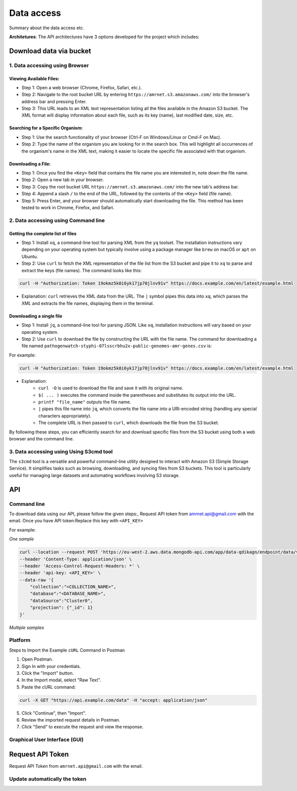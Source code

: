 Data access
===========

Summary about the data access etc.

**Architetures**: The API architectures have 3 options developed for the project which includes:

.. figure:: assets/api.jpg
   :width: 100%
   :align: center
   :alt: api


Download data via bucket
------------------------

1. Data accessing using Browser
*******************************

Viewing Available Files:
~~~~~~~~~~~~~~~~~~~~~~~~
* Step 1: Open a web browser (Chrome, Firefox, Safari, etc.).
* Step 2: Navigate to the root bucket URL by entering ``https://amrnet.s3.amazonaws.com/`` into the browser's address bar and pressing Enter.
* Step 3: This URL leads to an XML text representation listing all the files available in the Amazon S3 bucket. The XML format will display information about each file, such as its key (name), last modified date, size, etc.

Searching for a Specific Organism:
~~~~~~~~~~~~~~~~~~~~~~~~~~~~~~~~~~
* Step 1: Use the search functionality of your browser (Ctrl-F on Windows/Linux or Cmd-F on Mac).
* Step 2: Type the name of the organism you are looking for in the search box. This will highlight all occurrences of the organism's name in the XML text, making it easier to locate the specific file associated with that organism.

Downloading a File:
~~~~~~~~~~~~~~~~~~~
* Step 1: Once you find the ``<Key>`` field that contains the file name you are interested in, note down the file name.
* Step 2: Open a new tab in your browser.
* Step 3: Copy the root bucket URL ``https://amrnet.s3.amazonaws.com/`` into the new tab's address bar.
* Step 4: Append a slash ``/`` to the end of the URL, followed by the contents of the ``<Key>`` field (file name).
* Step 5: Press Enter, and your browser should automatically start downloading the file. This method has been tested to work in Chrome, Firefox, and Safari.

2. Data accessing using Command line
************************************

Getting the complete list of files
~~~~~~~~~~~~~~~~~~~~~~~~~~~~~~~~~~~~
* Step 1: Install ``xq``, a command-line tool for parsing XML from the ``yq`` toolset. The installation instructions vary depending on your operating system but typically involve using a package manager like ``brew`` on macOS or ``apt`` on Ubuntu.
* Step 2: Use ``curl`` to fetch the XML representation of the file list from the S3 bucket and pipe it to ``xq`` to parse and extract the keys (file names). The command looks like this:

.. code-block:: bash    
    
    curl -H "Authorization: Token 19okmz5k0i6yk17jp70jlnv91v" https://docs.example.com/en/latest/example.html

* Explanation: ``curl`` retrieves the XML data from the URL. The ``|`` symbol pipes this data into ``xq``, which parses the XML and extracts the file names, displaying them in the terminal.

Downloading a single file
~~~~~~~~~~~~~~~~~~~~~~~~~

* Step 1: Install ``jq``, a command-line tool for parsing JSON. Like ``xq``, installation instructions will vary based on your operating system.
* Step 2: Use ``curl`` to download the file by constructing the URL with the file name. The command for downloading a file named ``pathogenwatch-styphi-07lsscrbhu2x-public-genomes-amr-genes.csv`` is:

For example:

.. code-block:: bash

    curl -H "Authorization: Token 19okmz5k0i6yk17jp70jlnv91v" https://docs.example.com/en/latest/example.html

* Explanation: 
    * ``curl -O`` is used to download the file and save it with its original name.
    * ``$( ... )`` executes the command inside the parentheses and substitutes its output into the URL.
    * ``printf "file_name"`` outputs the file name.
    * ``|`` pipes this file name into ``jq``, which converts the file name into a URI-encoded string (handling any special characters appropriately).
    * The complete URL is then passed to ``curl``, which downloads the file from the S3 bucket.

By following these steps, you can efficiently search for and download specific files from the S3 bucket using both a web browser and the command line.

3. Data accessing using Using S3cmd tool
****************************************

The ``s3cmd`` tool is a versatile and powerful command-line utility designed to interact with Amazon S3 (Simple Storage Service). It simplifies tasks such as browsing, downloading, and syncing files from S3 buckets. This tool is particularly useful for managing large datasets and automating workflows involving S3 storage.

API
-----

Command line
********************

To download data using our API, please follow the given steps:, 
Request API token from amrnet.api@gmail.com with the email.
Once you have API token:Replace this key with ``<API_KEY>``

For example:

*One sample*

.. code-block:: bash

            curl --location --request POST 'https://eu-west-2.aws.data.mongodb-api.com/app/data-qdikagn/endpoint/data/v1/action/find'\
            --header 'Content-Type: application/json' \
            --header 'Access-Control-Request-Headers: *' \
            --header 'api-key: <API_KEY>' \
            --data-raw '{
                "collection":"<COLLECTION_NAME>",
                "database":"<DATABASE_NAME>",
                "dataSource":"Cluster0",
                "projection": {"_id": 1}
            }'


*Multiple samples*

.. code-block:: bash

Platform
********

.. TODO: add a note to user other tool.

Steps to Import the Example ``cURL`` Command in Postman
    
1. Open Postman.
2. Sign In with your credentials.
3. Click the "Import" button.
4. In the Import modal, select "Raw Text".
5. Paste the cURL command:

.. code-block:: bash

    curl -X GET "https://api.example.com/data" -H "accept: application/json"
    

5. Click "Continue", then "Import".
6. Review the imported request details in Postman.
7. Click "Send" to execute the request and view the response.


Graphical User Interface (GUI)
******************************

Request API Token
-----------------

Request API Token from ``amrnet.api@gmail.com`` with the email.

Update automatically the token
******************************